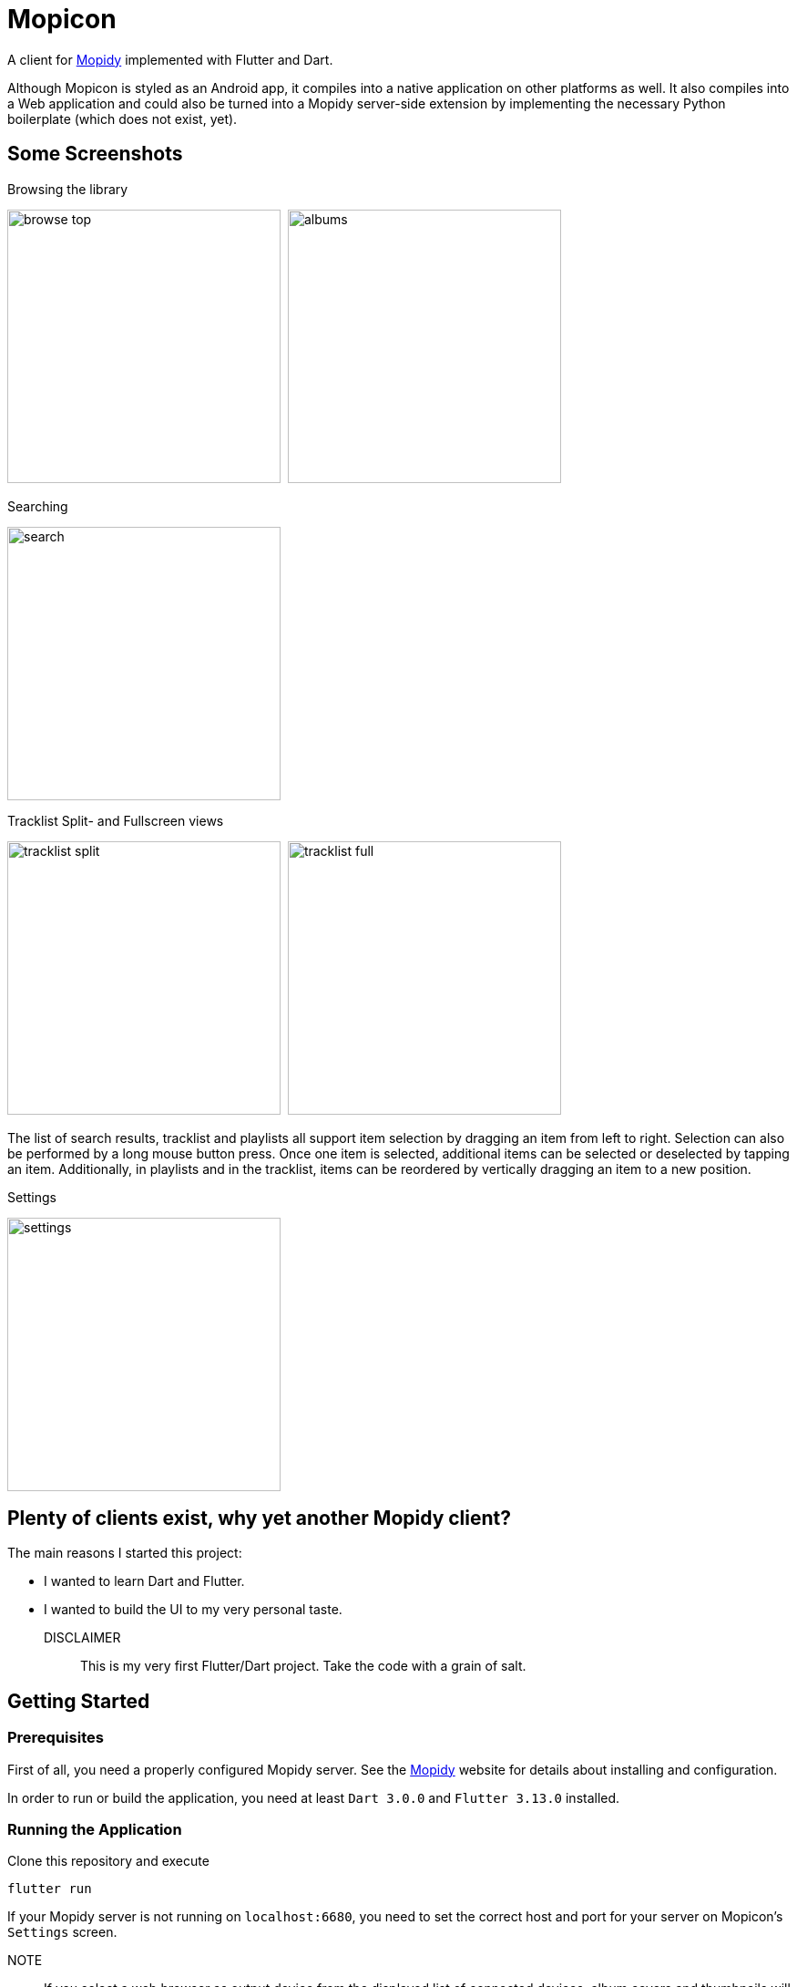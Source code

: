 = Mopicon

A client for https://mopidy.com[Mopidy] implemented with Flutter and Dart.

Although Mopicon is styled as an Android app, it compiles into a native application on other platforms as well.
It also compiles into a Web application and could also be turned into a Mopidy server-side extension by implementing the necessary Python boilerplate (which does not exist, yet).

== Some Screenshots

.Browsing the library
image:images/browse_top.png[width=300]{nbsp}
image:images/albums.png[width=300]

.Searching
image:images/search.png[width=300]

.Tracklist Split- and Fullscreen views
image:images/tracklist_split.png[width=300]{nbsp}
image:images/tracklist_full.png[width=300]{nbsp}

The list of search results, tracklist and playlists all support item selection by dragging an item from left to right.
Selection can also be performed by a long mouse button press.
Once one item is selected, additional items can be selected or deselected by tapping an item.
Additionally, in playlists and in the tracklist, items can be reordered by vertically dragging an item to a new position.

.Settings
image:images/settings.png[width=300]

== Plenty of clients exist, why yet another Mopidy client?

The main reasons I started this project:

* I wanted to learn Dart and Flutter.
* I wanted to build the UI to my very personal taste.

DISCLAIMER:: This is my very first Flutter/Dart project.
Take the code with a grain of salt.

== Getting Started

=== Prerequisites

First of all, you need a properly configured Mopidy server.
See the https://mopidy.com/[Mopidy]
website for details about installing and configuration.

In order to run or build the application, you need at least `Dart 3.0.0` and `Flutter 3.13.0`
installed.

=== Running the Application

Clone this repository and execute

   flutter run

If your Mopidy server is not running on `localhost:6680`, you need to set the correct host and port for your server on Mopicon's `Settings` screen.

NOTE:: If you select a web browser as output device from the displayed list of connected devices, album covers and thumbnails will not be loaded and displayed, because of the browser's security restrictions.
This would only work if the Mopicon web application is loaded from the Mopidy host and port, if Mopicon is installed as a Mopidy extension, for example.

In order to build the application as an executable on Linux, for example, invoke

    flutter build linux

== Development

For Development, I used Android Studio 2022.3.1 with `Flutter Intl` plugin installed.

This project uses my https://github.com/nerk/mopidy_dart_client[mopidy_dart_client] library for communicating via a Websocket to the Mopidy server.

== TODO

The application is already fully functional and usable.
Some things to be improved or missing are:

* Help documentation.
* Shuffle/repeat for tracklist.
* Python project for installing the web application as a Mopidy extension.
* Provide ready to install packages for different target machines.
* Put Android app on Google Playstore.

== Copyright and License

Copyright (C) 2023 Thomas Kern

Licensed under MIT License.
See link:LICENSE[LICENSE] for details.


